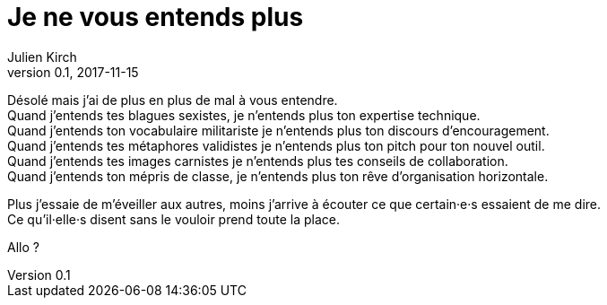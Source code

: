 = Je ne vous entends plus
Julien Kirch
v0.1, 2017-11-15
:article_lang: fr
:article_description: Le signal et le bruit


Désolé mais j'ai de plus en plus de mal à vous entendre. +
Quand j'entends tes blagues sexistes, je n'entends plus ton expertise technique. +
Quand j'entends ton vocabulaire militariste je n'entends plus ton discours d'encouragement. +
Quand j'entends tes métaphores validistes je n'entends plus ton pitch pour ton nouvel outil. +
Quand j'entends tes images carnistes je n'entends plus tes conseils de collaboration. +
Quand j'entends ton mépris de classe, je n'entends plus ton rêve d'organisation horizontale.

Plus j'essaie de m'éveiller aux autres, moins j'arrive à écouter ce que certain·e·s essaient de me dire. +
Ce qu'il·elle·s disent sans le vouloir prend toute la place.

Allo ?
